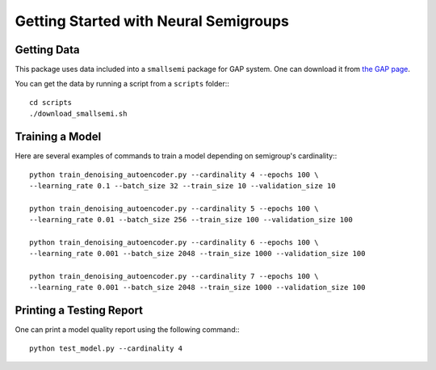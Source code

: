Getting Started with Neural Semigroups
======================================

Getting Data
------------

This package uses data included into a ``smallsemi`` package for GAP system. One can download it from `the GAP page`_.

You can get the data by running a script from a ``scripts`` folder:::

  cd scripts
  ./download_smallsemi.sh

Training a Model
----------------

Here are several examples of commands to train a model depending on semigroup's cardinality:::

  python train_denoising_autoencoder.py --cardinality 4 --epochs 100 \
  --learning_rate 0.1 --batch_size 32 --train_size 10 --validation_size 10

  python train_denoising_autoencoder.py --cardinality 5 --epochs 100 \
  --learning_rate 0.01 --batch_size 256 --train_size 100 --validation_size 100

  python train_denoising_autoencoder.py --cardinality 6 --epochs 100 \
  --learning_rate 0.001 --batch_size 2048 --train_size 1000 --validation_size 100

  python train_denoising_autoencoder.py --cardinality 7 --epochs 100 \
  --learning_rate 0.001 --batch_size 2048 --train_size 1000 --validation_size 100

Printing a Testing Report
-------------------------

One can print a model quality report using the following command:::

  python test_model.py --cardinality 4


.. _the GAP page: https://www.gap-system.org/pub/gap/gap4/tar.gz/packages/smallsemi-0.6.12.tar.gz
